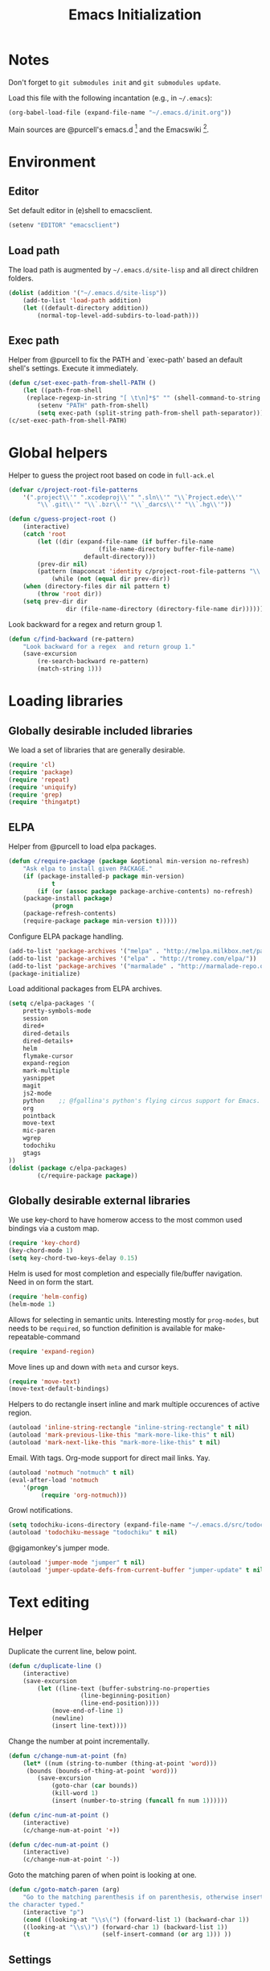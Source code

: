 #+TITLE: Emacs Initialization
#+STARTUP: hideblocks
* Notes

Don't forget to =git submodules init= and =git submodules update=.

Load this file with the following incantation (e.g., in =~/.emacs=):

#+begin_src emacs-lisp :tangle no
(org-babel-load-file (expand-file-name "~/.emacs.d/init.org"))
#+end_src

Main sources are @purcell's emacs.d [11] and the Emacswiki [12].

* Environment
** Editor

	 Set default editor in (e)shell to emacsclient.
#+begin_src emacs-lisp
(setenv "EDITOR" "emacsclient")
#+end_src

** Load path

The load path is augmented by =~/.emacs.d/site-lisp= and all direct
children folders.

#+begin_src emacs-lisp
(dolist (addition '("~/.emacs.d/site-lisp"))
	(add-to-list 'load-path addition)
	(let ((default-directory addition))
		(normal-top-level-add-subdirs-to-load-path)))
#+end_src

** Exec path
Helper from @purcell to fix the PATH and `exec-path' based an
default shell's settings. Execute it immediately.
#+begin_src emacs-lisp
(defun c/set-exec-path-from-shell-PATH ()
	(let ((path-from-shell
	 (replace-regexp-in-string "[ \t\n]*$" "" (shell-command-to-string "$SHELL --login -i -c 'echo $PATH'"))))
		(setenv "PATH" path-from-shell)
		(setq exec-path (split-string path-from-shell path-separator))))
(c/set-exec-path-from-shell-PATH)
#+end_src

* Global helpers
Helper to guess the project root based on code in =full-ack.el=

#+begin_src emacs-lisp
(defvar c/project-root-file-patterns
	'(".project\\'" ".xcodeproj\\'" ".sln\\'" "\\`Project.ede\\'"
		"\\`.git\\'" "\\`.bzr\\'" "\\`_darcs\\'" "\\`.hg\\'"))

(defun c/guess-project-root ()
	(interactive)
	(catch 'root
		(let ((dir (expand-file-name (if buffer-file-name
						 (file-name-directory buffer-file-name)
					 default-directory)))
		(prev-dir nil)
		(pattern (mapconcat 'identity c/project-root-file-patterns "\\|")))
			(while (not (equal dir prev-dir))
	(when (directory-files dir nil pattern t)
		(throw 'root dir))
	(setq prev-dir dir
				dir (file-name-directory (directory-file-name dir)))))))
#+end_src

Look backward for a regex  and return group 1.

#+begin_src emacs-lisp
(defun c/find-backward (re-pattern)
	"Look backward for a regex  and return group 1."
	(save-excursion
		(re-search-backward re-pattern)
		(match-string 1)))
#+end_src

* Loading libraries
** Globally desirable included libraries
We load a set of libraries that are generally desirable.

#+begin_src emacs-lisp
(require 'cl)
(require 'package)
(require 'repeat)
(require 'uniquify)
(require 'grep)
(require 'thingatpt)
#+end_src

** ELPA

Helper from @purcell to load elpa packages.

#+begin_src emacs-lisp
(defun c/require-package (package &optional min-version no-refresh)
	"Ask elpa to install given PACKAGE."
	(if (package-installed-p package min-version)
			t
		(if (or (assoc package package-archive-contents) no-refresh)
	(package-install package)
			(progn
	(package-refresh-contents)
	(require-package package min-version t)))))
#+end_src

Configure ELPA package handling.

#+begin_src emacs-lisp
(add-to-list 'package-archives '("melpa" . "http://melpa.milkbox.net/packages/"))
(add-to-list 'package-archives '("elpa" . "http://tromey.com/elpa/"))
(add-to-list 'package-archives '("marmalade" . "http://marmalade-repo.org/packages/"))
(package-initialize)
#+end_src

Load additional packages from ELPA archives.

#+begin_src emacs-lisp
(setq c/elpa-packages '(
	pretty-symbols-mode
	session
	dired+
	dired-details
	dired-details+
	helm
	flymake-cursor
	expand-region
	mark-multiple
	yasnippet
	magit
	js2-mode
	python    ;; @fgallina's python's flying circus support for Emacs.
	org
	pointback
	move-text
	mic-paren
	wgrep
	todochiku
	gtags
))
(dolist (package c/elpa-packages)
		(c/require-package package))
#+end_src

** Globally desirable external libraries

We use key-chord to have homerow access to the most common used
bindings via a custom map.

#+begin_src emacs-lisp
(require 'key-chord)
(key-chord-mode 1)
(setq key-chord-two-keys-delay 0.15)
#+end_src

Helm is used for most completion and especially file/buffer
navigation. Need in on form the start.

#+begin_src emacs-lisp
(require 'helm-config)
(helm-mode 1)
#+end_src

Allows for selecting in semantic units. Interesting mostly for
=prog-modes=, but needs to be =required=, so function definition is
available for make-repeatable-command

#+begin_src emacs-lisp
(require 'expand-region)
#+end_src

Move lines up and down with =meta= and cursor keys.

#+begin_src emacs-lisp
(require 'move-text)
(move-text-default-bindings)
#+end_src

Helpers to do rectangle insert inline and mark multiple occurences of
active region.

#+begin_src emacs-lisp
(autoload 'inline-string-rectangle "inline-string-rectangle" t nil)
(autoload 'mark-previous-like-this "mark-more-like-this" t nil)
(autoload 'mark-next-like-this "mark-more-like-this" t nil)
#+end_src

Email. With tags. Org-mode support for direct mail links. Yay.

#+begin_src emacs-lisp
(autoload 'notmuch "notmuch" t nil)
(eval-after-load 'notmuch
	'(progn
		 (require 'org-notmuch)))
#+end_src

Growl notifications.

#+begin_src emacs-lisp
(setq todochiku-icons-directory (expand-file-name "~/.emacs.d/src/todochiku-icons/"))
(autoload 'todochiku-message "todochiku" t nil)
#+end_src

@gigamonkey's jumper mode.

#+begin_src emacs-lisp
(autoload 'jumper-mode "jumper" t nil)
(autoload 'jumper-update-defs-from-current-buffer "jumper-update" t nil)
#+end_src

* Text editing
** Helper

Duplicate the current line, below point.

#+begin_src emacs-lisp
(defun c/duplicate-line ()
	(interactive)
	(save-excursion
		(let ((line-text (buffer-substring-no-properties
					(line-beginning-position)
					(line-end-position))))
			(move-end-of-line 1)
			(newline)
			(insert line-text))))
#+end_src

Change the number at point incrementally.

#+begin_src emacs-lisp
(defun c/change-num-at-point (fn)
	(let* ((num (string-to-number (thing-at-point 'word)))
	 (bounds (bounds-of-thing-at-point 'word)))
		(save-excursion
			(goto-char (car bounds))
			(kill-word 1)
			(insert (number-to-string (funcall fn num 1))))))

(defun c/inc-num-at-point ()
	(interactive)
	(c/change-num-at-point '+))

(defun c/dec-num-at-point ()
	(interactive)
	(c/change-num-at-point '-))
#+end_src

Goto the matching paren of when point is looking at one.

#+begin_src emacs-lisp
(defun c/goto-match-paren (arg)
	"Go to the matching parenthesis if on parenthesis, otherwise insert
the character typed."
	(interactive "p")
	(cond ((looking-at "\\s\(") (forward-list 1) (backward-char 1))
	((looking-at "\\s\)") (forward-char 1) (backward-list 1))
	(t                    (self-insert-command (or arg 1))) ))
#+end_src

** Settings

Don't use tabs by default. Override this in =.dir-locals.el=.

#+begin_src emacs-lisp
(setq-default indent-tabs-mode nil)
#+end_src

Allow repeated popping of mark.

#+begin_src emacs-lisp
(setq set-mark-command-repeat-pop t)
#+end_src

Enable electric indenting.

#+begin_src emacs-lisp
(electric-indent-mode 1)
#+end_src

Enabling electric pairing.

#+begin_src emacs-lisp
(electric-pair-mode 1)
#+end_src

Use the system's default browser.

#+begin_src emacs-lisp
(setq browse-url-browser-function 'browse-url-default-macosx-browser)
#+end_src

Global whitespace settings. Override them in =.dir-local.el= or file
variables.

#+begin_src emacs-lisp
  (setq
   whitespace-style
			  '(
				  face
				  tabs
				  spaces
				  trailing
				  lines
				  space-before-tab
				  newline
				  indentation::space
				  empty ; remove all empty lines at beginning/end of buffer
				  space-after-tab
				  space-mark
				  tab-mark
				  newline-mark
				  ))
#+end_src

Don't disable narrowing.

#+begin_src emacs-lisp
(put 'narrow-to-region 'disabled nil)
(put 'narrow-to-page 'disabled nil)
(put 'narrow-to-defun 'disabled nil)
#+end_src

Show matching parentheses.

#+begin_src emacs-lisp
(show-paren-mode 1)
(setq show-paren-style 'expression)
#+end_src

Restore the correct point in windows / buffers.

#+begin_src emacs-lisp
(global-pointback-mode 1)
#+end_src

Replace active region, rather than appending to it.

#+begin_src emacs-lisp
(delete-selection-mode 1)
#+end_src

** Yasnippet

#+begin_src  emacs-lisp
(require 'yasnippet)
(add-to-list 'yas/snippet-dirs (expand-file-name "~/.emacs.d/snippets"))
(yas/global-mode 1)
#+end_src

** isearch

Zap (active region) while searching via isearch [4].

#+begin_src  emacs-lisp
(defun zap-to-isearch (rbeg rend)
	"Kill the region between the mark and the closest portion of
the isearch match string. The behaviour is meant to be analogous
to zap-to-char; let's call it zap-to-isearch. The deleted region
does not include the isearch word. This is meant to be bound only
in isearch mode.  The point of this function is that oftentimes
you want to delete some portion of text, one end of which happens
to be an active isearch word. The observation to make is that if
you use isearch a lot to move the cursor around (as you should,
it is much more efficient than using the arrows), it happens a
lot that you could just delete the active region between the mark
and the point, not include the isearch word."
	(interactive "r")
	(when (not mark-active)
		(error "Mark is not active"))
	(let* ((isearch-bounds (list isearch-other-end (point)))
	 (ismin (apply 'min isearch-bounds))
	 (ismax (apply 'max isearch-bounds))
	 )
		(if (< (mark) ismin)
	(kill-region (mark) ismin)
			(if (> (mark) ismax)
		(kill-region ismax (mark))
	(error "Internal error in isearch kill function.")))
		(isearch-exit)
		))
#+end_src

Exit isearch, but at the other end of the match [5]. For example:

#+BEGIN_QUOTE
Lorem ipsum dolor sit amet, consectetuer adipiscing elit, sed diam
nonummy nibh euismod tincidunt ut [laoreet] dolore magna aliquam erat
volutpat.
#+END_QUOTE

Searching for =laoreet= and hitting =C-RET= will leave point at =[= while
hitting =RET= will leave point at =]=.

#+begin_src emacs-lisp
(defun isearch-exit-other-end (rbeg rend)
	"Exit isearch, but at the other end of the search string.
This is useful when followed by an immediate kill."
	(interactive "r")
	(isearch-exit)
	(goto-char isearch-other-end))
#+end_src

Yank current symbol as regex, rather than word (=C-w=) [6].

#+begin_src emacs-lisp
(defun isearch-yank-regexp (regexp)
	"Pull REGEXP into search regexp."
	(let ((isearch-regexp nil)) ;; Dynamic binding of global.
		(isearch-yank-string regexp))
	(if (not isearch-regexp)
			(isearch-toggle-regexp))
	(isearch-search-and-update))
(defun isearch-yank-symbol ()
	"Put symbol at current point into search string."
	(interactive)
	(let ((sym (find-tag-default)))
		(message "sym: %s" sym)
		(if (null sym)
	(message "No symbol at point")
			(isearch-yank-regexp
			 (concat "\\_<" (regexp-quote sym) "\\_>")))))
#+end_src
** grep

Ignore virtualenv folders (typically named =env=)

#+begin_src emacs-lisp
(add-to-list 'grep-find-ignored-directories "env")
#+end_src

Use GNU find an Mac OS (via homebrew)

#+begin_src emacs-lisp
(setq-default find-program "gfind")
(grep-apply-setting 'grep-find-command "gfind . -type f -exec grep -nH -e  {} +")
(grep-apply-setting 'grep-find-template "gfind . <X> -type f <F> -exec grep <C> -nH -e <R> {} +")
#+end_src

Wrapper to =rgrep= to set =default-directory= to the (guessed) project root.

#+begin_src emacs-lisp
(defun c/rgrep-from-project-root ()
	(interactive)
	(let ((default-directory (c/guess-project-root)))
		(call-interactively 'rgrep)))
#+end_src

Appearance of the results buffer.

#+begin_src emacs-lisp
(setq
 grep-highlight-matches t
 grep-scroll-output t
)
#+end_src

** ispell

Use aspell on Mac OS.

#+begin_src emacs-lisp
(when (executable-find "aspell")
	(setq ispell-program-name "aspell"
	ispell-extra-args '("--sug-mode=ultra")))
#+end_src

** ediff

 Split the diff windows horizontally, rather than vertically.

#+begin_src emacs-lisp
(setq ediff-split-window-function 'split-window-horizontally)
#+end_src

Don't use multiple frames. One is confusing enough.

#+begin_src emacs-lisp
(setq ediff-window-setup-function 'ediff-setup-windows-plain)
#+end_src

* Programming

Show trailing whitespace when editing source code.

#+begin_src emacs-lisp
(add-hook 'prog-mode-hook (lambda () (setq show-trailing-whitespace t)))
#+end_src

** Compiling

Settings for compilation mode.

#+begin_src emacs-lisp
(setq
 compilation-scroll-output t
 compilation-message-face nil  ;; don't underline
)
#+end_src

** Flymake
#+begin_src emacs-lisp
	(eval-after-load 'flymake
		'(progn
			 (require 'flymake-cursor)
			 ;; don't want this on Mac OS X -- http://koansys.com/tech/emacs-hangs-on-flymake-under-os-x
			 (setq flymake-gui-warnings-enabled nil)
			 (setq flymake-start-syntax-check-on-newline t)
			 (setq flymake-compilation-prevents-syntax-check nil)
			 (setq flymake-run-in-place nil)  ;; I want my copies in the system temp dir.
	))
#+end_src
** Javascript

Use =js2-mode= for editing Javascript.

#+begin_src emacs-lisp
(autoload 'js2-mode "js2-mode" t nil)
(add-to-list 'auto-mode-alist '("\\.js$" . js2-mode))
#+end_src

Buffer-specific configuration.

#+begin_src emacs-lisp
  (defun c/js2-mode-initialization ()
    (subword-mode 1)
    (add-hook 'before-save-hook 'whitespace-cleanup nil 'local)
    (setq js2-use-font-lock-faces t)
    (setq js2-mode-must-byte-compile nil)
    (setq js2-basic-offset 2)
    (setq js2-indent-on-enter-key t)
    (setq js2-auto-indent-p t)
    (setq js2-enter-indents-newline t)
    (setq js2-bounce-indent-p nil)
    (setq js2-auto-insert-catch-block t)
    (setq js2-cleanup-whitespace t)
    (setq js2-global-externs '(Ext console))
    (setq js2-highlight-level 3)
    (setq js2-mirror-mode t) ; conflicts with autopair
    (setq js2-mode-escape-quotes t) ; t disables
    (setq js2-mode-squeeze-spaces t)
    (setq js2-pretty-multiline-decl-indentation-p t)
    (setq js2-consistent-level-indent-inner-bracket-p t)
    (jumper-mode 1)
    (add-hook 'before-save-hook 'jumper-update-defs-from-current-buffer nil 'local)
    (setq
     tab-width 2
     js2-basic-offset 2
     indent-tabs-mode t
     whitespace-style '(face tabs spaces trailing lines space-before-tab::tab newline indentation::tab empty space-after-tab::tab space-mark tab-mark newline-mark)
     ))

  (eval-after-load 'js2-mode
    '(progn
       (add-hook 'js2-mode-hook 'c/js2-mode-initialization)))
#+end_src

** Lisp

Configuration per-buffer.

#+begin_src emacs-lisp
(defun c/emacs-lisp-mode-initialization ()
	(pretty-symbols-mode 1)
	(add-hook 'before-save-hook 'whitespace-cleanup nil 'local))
(add-hook 'emacs-lisp-mode-hook 'c/emacs-lisp-mode-initialization)
#+end_src

** Python

Basic system-wide configuration for @fgallina's flying circus. Taken
right from the libraries documentation header.

#+begin_src emacs-lisp
(eval-after-load "python"
	'(progn
		 (setq python-shell-interpreter "ipython"
		 python-shell-interpreter-args ""
		 python-shell-prompt-regexp "In \\[[0-9]+\\]: "
		 python-shell-prompt-output-regexp "Out\\[[0-9]+\\]: "
		 python-shell-completion-setup-code
		 "from IPython.core.completerlib import module_completion"
		 python-shell-completion-module-string-code
		 "';'.join(module_completion('''%s'''))\n"
		 python-shell-completion-string-code
		 "';'.join(get_ipython().Completer.all_completions('''%s'''))\n")
	))
#+end_src

Special configuration for flymake

#+begin_src emacs-lisp
	(defun c/flymake-python-init ()
		(let* ((temp-file (flymake-init-create-temp-buffer-copy
					 'flymake-create-temp-intemp))
		 (local-file (file-relative-name
			temp-file
			(file-name-directory buffer-file-name))))
			(list "pycheckers"  (list local-file))))
	(eval-after-load 'flymake
		'(progn
			 (add-to-list 'flymake-allowed-file-name-masks
			(list "\\.py\\'" 'c/flymake-python-init))))
#+end_src

Configuration per-buffer.

#+begin_src emacs-lisp
  (defun c/python-mode-initialization ()
    (subword-mode 1)
    (jumper-mode 1)
    (pretty-symbols-mode 1)
    (when buffer-file-name (flymake-mode 1))
    (add-hook 'before-save-hook 'whitespace-cleanup nil 'local)
    (add-hook 'before-save-hook 'jumper-update-defs-from-current-buffer nil 'local)
    )
  (add-hook 'python-mode-hook 'c/python-mode-initialization)
#+end_src

*** Helper

Run an individual test, by passing a restrictive predicate to
nosetest. Searches from =point= backward to find test method and
surrounding class name.

#+begin_src emacs-lisp
	(defun c/run-python-test ()
	 (interactive)
	 (let* ((file-name buffer-file-name)
		(project-root (c/guess-project-root))
		(class-name (c/find-backward "class \\(.+\\)("))
		(fun-name (c/find-backward "def \\(test.+\\)("))
		(cmd (format
		"cd %s && TESTSEL=%s:%s.%s make tests"
		project-root
		file-name
		class-name
		fun-name)))
		 (let ((compilation-buffer-name-function (lambda (x) "*tests*")))
			(compile cmd t))))
#+end_src

** SQL

Send the terminator automatically

#+begin_src emacs-lisp
(eval-after-load 'sql
	'(setq sql-send-terminator t))
#+end_src

* Key Bindings
** Helpers
Helper [3] to make any command repeatable analogously to =C-x e e e=
#+begin_src emacs-lisp
(defun make-repeatable-command (cmd)
	"Returns a new command that is a repeatable version of CMD.
The new command is named CMD-repeat.  CMD should be a quoted
command.

This allows you to bind the command to a compound keystroke and
repeat it with just the final key.  For example:

	(global-set-key (kbd \"C-c a\") (make-repeatable-command 'foo))

will create a new command called foo-repeat.  Typing C-c a will
just invoke foo.  Typing C-c a a a will invoke foo three times,
and so on."
	(fset (intern (concat (symbol-name cmd) "-repeat"))
	`(lambda ,(help-function-arglist cmd) ;; arg list
		 ,(format "A repeatable version of `%s'." (symbol-name cmd)) ;; doc string
		 ,(interactive-form cmd) ;; interactive form
		 ;; see also repeat-message-function
		 (setq last-repeatable-command ',cmd)
		 (repeat nil)))
	(intern (concat (symbol-name cmd) "-repeat")))
#+end_src
** Custom prefix map

	 Define custom map that can be used to accumulate any number of
	 custom bindings. Should be easy to access, therefore we use uh
	 (both on home row on Dvorak layout)
#+begin_src emacs-lisp
	(defvar c/map (make-keymap)
		"Keymap for custom local bindings and functions")
	(key-chord-define-global ",." 'c/map-prefix)
	(fset 'c/map-prefix c/map)
#+end_src

*** Various tools
#+begin_src emacs-lisp
(define-key c/map "g" 'c/rgrep-from-project-root)
(define-key c/map "n" 'notmuch)
(define-key c/map "ss" 'eshell)
(define-key c/map "sn" 'c/eshell-with-prefix)
(define-key c/map "U" 'browse-url-default-macosx-browser)
#+end_src
*** Enable / disable modes
#+begin_src emacs-lisp
(define-key c/map "mr" 'auto-revert-mode)
(define-key c/map "mw" 'whitespace-mode)
#+end_src

** Dvorak
Swap =C-t= and =C-x=, so it's easier to type on Dvorak layout
#+begin_src emacs-lisp
(keyboard-translate ?\C-t ?\C-x)
(keyboard-translate ?\C-x ?\C-t)
#+end_src
** C-x Map
#+begin_src emacs-lisp
(define-key ctl-x-map "^" (make-repeatable-command 'enlarge-window))
(define-key ctl-x-map "}" (make-repeatable-command 'enlarge-window-horizontally))
(define-key ctl-x-map "{" (make-repeatable-command 'shrink-window-horizontally))
(define-key ctl-x-map "o" (make-repeatable-command 'other-window))
#+end_src
** Mac OS
#+begin_src emacs-lisp
(setq mac-command-modifier 'super)
(setq mac-option-modifier 'meta)
(setq default-input-method "MacOSX")
(global-set-key (kbd "S-`") 'ns-next-frame)
(global-set-key (kbd "S-h") 'ns-do-hide-others)
;(setq mouse-wheel-scroll-amount '(0.0001))
#+end_src
** Dired

Use Mac OS' open to view files outside of Emacs.

#+begin_src emacs-lisp
(define-key dired-mode-map "o" 'c/dired-open-mac)
#+end_src

** Magit

#+begin_src emacs-lisp
(eval-after-load 'magit
	'(define-key magit-status-mode-map (kbd "C-!") 'c/magit-full-push))
#+end_src

** Email
#+begin_src emacs-lisp
	(eval-after-load 'message
	'(define-key message-mode-map (kbd "C-c C-b") 'c/goto-message-body))
	(eval-after-load 'notmuch
	'(progn
	(define-key notmuch-search-mode-map (kbd "Q") 'c/notmuch-archive-all-and-quit)
	(define-key notmuch-search-mode-map (kbd "a") 'c/notmuch-archive)
	(define-key notmuch-search-mode-map (kbd "g") 'notmuch-search-refresh-view)
	(define-key notmuch-hello-mode-map "g" 'notmuch-hello-update)))
#+end_src
** Helm
Add help specific bindings, the =a= is a residue from helm's previous
name "anything".
#+begin_src emacs-lisp
(define-key c/map "aa"		'c/helm-jump)
(define-key c/map "ab"		'helm-browse-code)
(define-key c/map "ac"		'c/helm-contact)
(define-key c/map "ad"		'helm-c-apropos)
(define-key c/map "af"		'helm-find-files)
(define-key c/map "ag"		'c/helm-do-rgrep)
(define-key c/map "al"		'helm-locate)
(define-key c/map "ar"		'helm-regexp)
(define-key c/map "au"		'helm-ucs)
(define-key c/map "ay"		'helm-show-kill-ring)
(define-key c/map "ax"		'helm-M-x)
#+end_src
** Evaluation
#+begin_src emacs-lisp
(define-key c/map "xx"		'execute-extended-command)
(define-key c/map "xb"		'eval-buffer)
(define-key c/map "xe"		'eval-last-sexp)
(define-key c/map "xr"		'eval-region)
#+end_src
** Input method

Fast switch to German postfix input method.

#+begin_src emacs-lisp
(defun c/set-german-postfix-input-method () (interactive) (set-input-method 'german-postfix))
(define-key c/map "id" 'c/set-german-postfix-input-method)
#+end_src

** Info
#+begin_src emacs-lisp
(global-set-key (kbd "C-h t") 'describe-face)
#+end_src
** Buffers
#+begin_src emacs-lisp
(define-key c/map "br" 'rename-buffer)
(define-key c/map "bR" 'revert-buffer)
#+end_src
** Motion
Source [13]

#+begin_src emacs-lisp
(defvar c/scroll-half-window-was-up nil "Was the last half-scrolling going up?")
(defun c/scroll-half-window ()
		"By default, attention go forward by half a window as follows:
		If point is in upper half of window, then point jumps to lower half.
		(current line will change)
		If point is in lower half, the scroll up to make point in upper half.
		(current line will not change)

		But if the last command is a member of `up-command-list', then reverse.

		Consecutive invocation maintains in the same travel direction.
		Works especially well with modes that highlight the current line.

		The actual destinations of the point are controlled by `upper-precent' and
		`lower-percent'."
		(interactive)
		(let* ( ;;manually set these personal preferences
		 (upper-percent 0.15)
		 (lower-percent 0.85)
		 (up-command-list '(previous-line
						scroll-down
						pager-page-up))
		 ;; number of lines shown in selected window, one less due to mode line
		 (winlines (1- (window-height (selected-window))))
		 ;; number of lines above and below point
		 (above (+ (count-lines (window-start) (point))
				 -1 (if (= (current-column) 0) 1 0)))
		 (below (- winlines above 1)))
			;; compute if we should go up or not
			(let ((should-up (or (and c/scroll-half-window-was-up
				(eq last-command 'c/scroll-half-window))
				 (memq last-command up-command-list))))
	;; dispatch depending on whether point is in upper half or lower half
	(if (< above below)
		(apply (if should-up 'scroll-down 'forward-line) ;upper
		 (list (- (floor (* winlines lower-percent)) above)))
		(apply (if should-up 'forward-line 'scroll-down) ;lower
		 (list (- (floor (* winlines upper-percent)) above))))
	;; done, remember last direction before exit
	(setq c/scroll-half-window-was-up should-up))))
#+end_src

Bind the scrolling for easy access

#+begin_src emacs-lisp
(global-set-key (kbd "s-SPC") (make-repeatable-command 'c/scroll-half-window))
#+end_src

Fast jumping to matching paren.

#+begin_src emacs-lisp
(define-key c/map "%" (make-repeatable-command 'c/goto-match-paren))
#+end_src

No =Meta= for jumping to the beginning/end of the buffer.

#+begin_src emacs-lisp
(define-key c/map "<" 'beginning-of-buffer)
(define-key c/map ">" 'end-of-buffer)
#+end_src

isearch-specific bindings to use symbol at point and exit search on
the "other end" of the match.

#+begin_src emacs-lisp
(define-key isearch-mode-map (kbd "M-w") 'isearch-yank-symbol)
(define-key isearch-mode-map [(control return)] 'isearch-exit-other-end)
#+end_src

** Source code editing
#+begin_src emacs-lisp
(define-key c/map "caa"		'align)
(define-key c/map "car"		'align-regexp)
(define-key c/map "cr"		'recompile)
(define-key c/map "cc"		'compile)
(global-set-key (kbd "C-<") 'mark-previous-like-this)
(global-set-key (kbd "C->") 'mark-next-like-this)
(global-set-key (kbd "C-c w") (make-repeatable-command 'er/expand-region))
#+end_src
** General text editing
#+begin_src emacs-lisp
(define-key c/map "+" (make-repeatable-command 'c/inc-num-at-point))
(define-key c/map "-" (make-repeatable-command 'c/dec-num-at-point))
(define-key c/map "ld" (make-repeatable-command 'c/duplicate-line))
(define-key c/map "ll" 'goto-line)
(define-key c/map "q" 'query-replace)
(define-key c/map "Q" 'query-replace-regexp)
(define-key c/map "^" (make-repeatable-command 'join-line))
(global-set-key (kbd "C-x r t") 'inline-string-rectangle)
(global-set-key (kbd "M-y") 'helm-show-kill-ring)
(define-key isearch-mode-map (kbd "C-o") 'isearch-occur)
(define-key isearch-mode-map (kbd "M-z") 'zap-to-isearch)
#+end_src
** Org mode
#+begin_src emacs-lisp
	(define-key c/map "of" 'org-footnote-action)
	(define-key global-map (kbd "C-c l") 'org-store-link)
	(define-key global-map (kbd "C-c a") 'org-agenda)
	(define-key global-map (kbd "C-c c") 'org-capture)
	(eval-after-load 'org-agenda
		'(define-key org-agenda-mode-map (kbd "C-c t") 'org-agenda-todo))
	(eval-after-load 'org
		'(define-key org-mode-map (kbd "C-c t") 'org-todo))
#+end_src
** Version control
#+begin_src emacs-lisp
(define-key c/map "v="		'vc-diff)
(define-key c/map "vd"		'vc-dir)
(define-key c/map "vD"		'vc-delete-file)
(define-key c/map "vF"		'vc-pull)
(define-key c/map "vg"		'vc-annotate)
(define-key c/map "vl"		'vc-print-log)
(define-key c/map "vu"		'vc-revert)
(define-key c/map "vv"		'vc-next-action)
(define-key c/map "vm"		'magit-status)
#+end_src
** Programming modes
*** JS2 mode

#+begin_src emacs-lisp
(eval-after-load 'js2-mode
	'(progn
		 (define-key js2-mode-map (kbd "C-c !") (make-repeatable-command 'js2-next-error))
		 ))
#+end_src

*** Python mode

#+begin_src emacs-lisp
	(eval-after-load 'python
		'(progn
			 (define-key python-mode-map (kbd "C-c t") 'c/run-python-test)
			 (define-key python-mode-map (kbd "C-c b") 'python-insert-breakpoint)
			 (define-key python-mode-map (kbd "RET") 'newline-and-indent)
			 (eval-after-load 'flymake
	 '(progn
			(define-key python-mode-map (kbd "C-c !") (make-repeatable-command 'flymake-goto-next-error))))
			 ))
#+end_src

* Appearance
** General GUI Settings
Less noisy Emacs startup and less noise on screen per default.
 #+begin_src emacs-lisp
(setq
 blink-cursor-delay 0
 blink-cursor-interval 0.5
	use-file-dialog nil
	use-dialog-box nil
	inhibit-startup-screen t
	inhibit-startup-echo-area-message t
	truncate-lines t
	truncate-partial-width-windows nil
	visible-bell nil
	transient-mark-mode t   ;; highlight the active region when mark is active
	show-trailing-whitespace nil ;; don't show trailing whitespace globally
	blink-matching-paren t
	;;line-spacing 0.2
	;;column-number-mode t
	;;size-indication-mode t
	;;mouse-yank-at-point t
)
(tool-bar-mode -1)
(set-scroll-bar-mode nil)
(setq default-frame-alist '((left-fringe . 0) (right-fringe . 0)))
 #+end_src

Highlight URLs and email addresses.

#+begin_src emacs-lisp
;;(setq goto-address-mail-face 'link)
(add-hook 'find-file-hooks 'goto-address-prog-mode)
#+end_src

y and n  are sufficient.

#+begin_src emacs-lisp
(defalias 'yes-or-no-p 'y-or-n-p)
#+end_src

** Fonts

Set default fonts across frames to Calibri.

#+begin_src emacs-lisp
(setq c/variable-width-font-family "Calibri")
(setq c/variable-width-font-height 180)
(setq c/mono-space-font-family "Consolas")
(setq c/mono-space-font-height 170)
(set-face-attribute 'default nil
	:family c/variable-width-font-family :height c/variable-width-font-height :weight 'normal)
#+end_src

Define some helpers to switch between variable-width and mono-spaced
fonts per buffer.

#+begin_src emacs-lisp
(defun c/set-variable-width-font ()
	(interactive)
	(variable-pitch-mode t)
	(set-face-attribute 'variable-pitch nil
					:family c/variable-width-font-family :height c/variable-width-font-height :weight 'normal))

(defun c/set-mono-space-font ()
	(interactive)
	(variable-pitch-mode t)
	(set-face-attribute 'variable-pitch nil
					:family c/mono-space-font-family :height c/mono-space-font-height :weight 'normal))
#+end_src

Use monospace for some modes.

#+begin_src emacs-lisp
(add-hook 'calendar-mode-hook 'c/set-mono-space-font)
(add-hook 'notmuch-hello-mode-hook 'c/set-mono-space-font)
(add-hook 'notmuch-search-hook 'c/set-mono-space-font)
(add-hook 'term-mode-hook 'c/set-mono-space-font)
#+end_src

** Theme

Load the solarized theme implementation by @purcell.
#+begin_src emacs-lisp
(require 'color-theme-sanityinc-solarized)
#+end_src

** Mode-line
Less noise in the mode-line. Based on several sources [2]
#+begin_src emacs-lisp
	(defun c/mode-line-js2-errors ()
	(interactive)
		(when (string= "JavaScript-IDE" mode-name)
			(let* (
				 (errs (copy-sequence (js2-ast-root-errors js2-mode-ast)))
				 (warns (copy-sequence (js2-ast-root-warnings js2-mode-ast)))
				 (errs-length (safe-length errs))
				 (warns-length (safe-length warns)))
		(when (or (< 0 errs-length) (< 0 warns-length))
			(concat
			 " τ:"
			 (propertize (number-to-string errs-length) 'face 'flymake-errline)
			 ","
			 (propertize (number-to-string warns-length) 'face 'flymake-warnline))))))
	(defun c/mode-line-flymake ()
		(when (and
			 (boundp 'flymake-mode-line-e-w)
			 flymake-mode-line-e-w
			 (not (string= "" flymake-mode-line-e-w))
			 (not (string= "0/0" flymake-mode-line-e-w)))
			(progn
		(string-match "\\([0-9]+\\)/\\([0-9]+\\)" flymake-mode-line-e-w)
		(let ((error-str (match-string 1 flymake-mode-line-e-w))
		(warn-str (match-string 2 flymake-mode-line-e-w)))
			(concat " τ:" (propertize error-str 'face 'flymake-errline) "," (propertize warn-str 'face 'flymake-warnline))))))
	(defun c/mode-line-compilation ()
		(cond
		 ((string= ":exit [2]" mode-line-process) (propertize " x" 'face 'error))
		 ((string= ":exit [0]" mode-line-process) " ✓")
		 (t mode-line-process)))
	(setq-default
	 mode-line-format
	 (list
		" "
		mode-line-mule-info ;; Info about the active input method and coding-system
		mode-line-remote ;; Small indicator for tramp'ed files
		'(:eval (propertize "%b" 'face 'mode-line-buffer-id)) ;; buffer name
		'(:eval (when buffer-read-only (propertize "%" 'face 'mode-line)))
		'(:eval (when (buffer-modified-p) (propertize "*" 'face 'mode-line-highlight)))
		(propertize " %l:%c %p/%I " 'face 'mode-line) ;; line
	;  mode-name
		(list
		 (propertize "%[" 'help-echo "Recursive edit, type C-M-c to get out")
		 `(:propertize ("" mode-name)
			 mouse-face mode-line-highlight
			 local-map ,mode-line-major-mode-keymap)
		 (propertize "%n" 'help-echo "mouse-2: Remove narrowing from the current buffer"
		 'mouse-face 'mode-line-highlight
		 'local-map (make-mode-line-mouse-map
					 'mouse-2 #'mode-line-widen))
		 (propertize "%]" 'help-echo "Recursive edit, type C-M-c to get out")
		 )
		'(:eval (c/mode-line-compilation))
		'(vc-mode vc-mode)
		'(:eval (c/mode-line-flymake))
		'(:eval (c/mode-line-js2-errors))
		""
		mode-line-client
		)
	 )
#+end_src
** Buffer
#+begin_src emacs-lisp
(setq uniquify-buffer-name-style 'post-forward-angle-brackets)
(setq uniquify-after-kill-buffer-p t)
(setq uniquify-ignore-buffers-re "^\\*")
#+end_src
* Buffers and sessions
** Settings
Don't remember temporary and tramp'ed files.

#+begin_src emacs-lisp
(setq
 recentf-max-saved-items 300
 recentf-exclude '("/tmp/" "/ssh:" "/sudo:")
)
#+end_src

Don't ask when reverting buffer to buffer-file's contents.

#+begin_src emacs-lisp
(setq revert-without-query '(".*"))
#+end_src

Enable recursive mini-buffers

#+begin_src emacs-lisp
(setq enable-recursive-minibuffers t)
#+end_src

** Automatic saving and backing up
*** File-visiting buffers
 Turn on automatic saving.

#+begin_src emacs-lisp
(setq auto-save-default t)
#+end_src

 Save everything in a single folder below =~/.emacs.d=.
 Create the folder on the fly, if necessary.

#+begin_src emacs-lisp
(defvar c/saved-directory (expand-file-name "~/.emacs.d/saved/"))
(make-directory c/saved-directory t)
#+end_src

Place autosaves and backups to in a single directory.

#+begin_src emacs-lisp
	(setq backup-directory-alist
	`((".*" . ,c/saved-directory)))
	(setq auto-save-file-name-transforms
	`((".*" ,c/saved-directory t)))
#+end_src

Do not delete old versions silently.

#+begin_src emacs-lisp
(setq delete-old-versions nil)
#+end_src

Don't make backup files when renaming files.

#+begin_src emacs-lisp
(setq make-backup-files nil)
#+end_src

*** scratch buffer

Based on blog post at [10].

Where to store the files for persistence across sessions.

#+begin_src emacs-lisp
(defvar c/persistent-scratch-filename
	(expand-file-name (concat c/saved-directory "emacs-persistent-scratch"))
	"Location of *scratch* file contents for persistent-scratch.")
(defvar c/persistent-scratch-backup-directory
	(expand-file-name (concat c/saved-directory "emacs-persistent-scratch-backups/"))
	"Location of backups of the *scratch* buffer contents for
		persistent-scratch.")
(make-directory c/persistent-scratch-backup-directory t)
#+end_src

Helper to create a file name to store the scratch buffer.

#+begin_src emacs-lisp
(defun c/make-persistent-scratch-backup-name ()
	"Create a filename to backup the current scratch file by
	concatenating C/PERSISTENT-SCRATCH-BACKUP-DIRECTORY with the
	current date and time."
	(concat
	 c/persistent-scratch-backup-directory
	 (replace-regexp-in-string
		(regexp-quote " ") "-" (format-time-string "%d%m%y_%H%M%S"))))
#+end_src

Helper to save the contents of the scratch buffer to a file.

#+begin_src emacs-lisp
(defun c/save-persistent-scratch ()
	"Write the contents of *scratch* to the file name
	C/PERSISTENT-SCRATCH-FILENAME, making a backup copy in
	C/PERSISTENT-SCRATCH-BACKUP-DIRECTORY."
	(with-current-buffer (get-buffer "*scratch*")
		(if (file-exists-p c/persistent-scratch-filename)
	(copy-file c/persistent-scratch-filename
			 (c/make-persistent-scratch-backup-name)))
		(write-region (point-min) (point-max)
			c/persistent-scratch-filename)))

#+end_src

Helper to load the last saved contents of the scratch buffer on startup.

#+begin_src emacs-lisp
(defun c/load-persistent-scratch ()
	"Load the contents of C/PERSISTENT-SCRATCH-FILENAME into the
	scratch buffer, clearing its contents first."
	(if (file-exists-p c/persistent-scratch-filename)
			(with-current-buffer (get-buffer "*scratch*")
	(delete-region (point-min) (point-max))
	(insert-file-contents c/persistent-scratch-filename))))
#+end_src

Hook everything in: Load on startup and save on kill-emacs

#+begin_src emacs-lisp
(c/load-persistent-scratch)
(push #'c/save-persistent-scratch kill-emacs-hook)
#+end_src

* Helm
** Configuration

Don't fill in single matches when selecting files.

#+begin_src emacs-lisp
(setq helm-ff-auto-update-initial-value nil)
#+end_src

Show the full path to files.

#+begin_src emacs-lisp
(setq helm-ff-transformer-show-only-basename nil)
#+end_src

** Sources

Source that searches for files  in current project [8].

#+begin_src emacs-lisp
(defvar c/helm-c-source-project-file-search
	`((name . "Project File Search")
		(init . (lambda ()
				(setq
				 helm-default-directory default-directory
				 project-root-folder (c/guess-project-root))))
		(candidates . (lambda ()
				(start-process-shell-command "file-search-process" nil
						 "gfind" (format "%s -iname '*%s*' -print" project-root-folder helm-pattern))))
		(keymap . ,helm-generic-files-map)
		(mode-line . helm-generic-file-mode-line-string)
		(match helm-c-match-on-basename)
		(type . file)
		(requires-pattern . 4))
	"Source for searching files in current project recursively.")
#+end_src

** Accessors to sources

Collection of sources that we want fast access to.

#+begin_src emacs-lisp
(defun c/helm-jump ()
	(interactive)
	(helm-other-buffer
	 '(
		 helm-c-source-buffers-list
		 helm-c-source-ctags
		 helm-c-source-recentf
		 c/helm-c-source-project-file-search
		 helm-c-source-buffer-not-found
		 )
	 "*c/helm-jump*"))
#+end_src

Wrapper to =helm-do-grep= that sends the prefix argument so we search
for files recursively by default.

#+begin_src emacs-lisp
(defun c/helm-do-rgrep ()
	(interactive)
	(let ((current-prefix-arg '(4)))
		(call-interactively 'helm-do-grep)))
#+end_src

* Eshell

Lots of information at [9].

#+begin_src emacs-lisp
(setq eshell-directory-name "~/.emacs.d/.eshell/")
#+end_src

Helper that is used for key-bindings to call eshell with a prefix to
create a new one.

#+begin_src emacs-lisp
(defun c/eshell-with-prefix ()
	(interactive)
	(setq current-prefix-arg '(4))
	(call-interactively 'eshell))
#+end_src

** Prompt
*** Helpers

Custom prompt function.

#+begin_src emacs-lisp
(defun c/eshell-prompt-function ()
	(concat (c/eshell-git-info) (c/eshell-replace-prompt-prefixes) "/ "))
(setq eshell-prompt-function #'c/eshell-prompt-function)
#+end_src

Tell eshell what the prompt looks like after we change it.

#+begin_src emacs-lisp
(setq eshell-prompt-regexp "^[^\n]*/ ")
#+end_src

Returns the current eshell/pwd with common prefixes (TRAMP, home
directory) replaced.

#+begin_src emacs-lisp
(defun c/eshell-replace-prompt-prefixes ()
	(let ((absolute-path (eshell/pwd)))
		(cond ((string-match (getenv "HOME") absolute-path)
		 (replace-match "~" nil nil absolute-path))
		((string-match "/ssh:\\(.+\\):" absolute-path)
		 (replace-match (concat "@" (match-string 1 absolute-path) " ")  nil nil absolute-path))
		(t
		 absolute-path))))
#+end_src

Returns the current branch name with a leading space, when in a
git-versioned directory.

#+begin_src emacs-lisp
(eval-after-load 'eshell
	'(progn (require 'vc-git)))
(defun c/eshell-git-info ()
	"Returns the current branch name with a leading space, when in a
git-versioned directory."
	(let* ((branch (vc-git-working-revision (eshell/pwd))))
		(if (not (string-equal "" branch)) (concat branch " ") "")))
#+end_src

* Version Control

Use solarized colors for annote-goodness.

#+begin_src emacs-lisp
(setq vc-annotate-background "#fcf4dc")
(setq vc-annotate-very-old-color "#042028")
(setq vc-annotate-color-map
			'((20 . "#a57705")
	(40 . "#bd3612")
	(50 . "#c60007")
	(60 . "#c61b6e")
	(80 . "#5859b7")
	(100 ."#2075c7")
	(120 ."#259185")
	(140 ."#728a05")))
#+end_src

Ignore tramp'ed files for speeeeed [1]

#+begin_src emacs-lisp
(setq vc-ignore-dir-regexp
			(format "\\(%s\\)\\|\\(%s\\)"
				vc-ignore-dir-regexp
				tramp-file-name-regexp
				))
#+end_src

** Magit

#+begin_src emacs-lisp
(autoload 'git-blame-mode "git-blame" "Minor mode for incremental blame for Git." t)
(autoload 'magit-status "magit")
(autoload 'rebase-mode "rebase-mode")
(add-to-list 'auto-mode-alist '("git-rebase-todo" . rebase-mode))
(defun c/magit-log-edit-initialization () (auto-fill-mode 1))
(add-hook 'magit-log-edit-mode-hook 'c/magit-log-edit-initialization)
#+end_src

* TRAMP

I usually stay in Emacs to edit remote files, therefore it is unlikely
that remote files change without TRAMP noticing. Let's speed this
up :)

#+begin_src emacs-lisp
(setq remote-file-name-inhibit-cache nil)
#+end_src

Save temporaries in =~/.emacs.d=, which is easily accessed and backed-up.

#+begin_src emacs-lisp
(setq tramp-auto-save-directory "~/.emacs.d/saved/")
#+end_src

* Dired
** Helper

Open a file with Mac OS  open from dired. [7]

#+begin_src emacs-lisp
(defun c/dired-open-mac ()
	(interactive)
	(let ((file-name (dired-get-file-for-visit)))
		(if (file-exists-p file-name)
	(call-process "/usr/bin/open" nil 0 nil file-name))))
#+end_src

** Configuration

Allow recursive operations, ask once for top-level directory.

#+begin_src emacs-lisp
(setq dired-recursive-deletes 'top)
#+end_src

Load extensions to dired from dired+.

#+begin_src emacs-lisp
	(eval-after-load 'dired
		'(progn
			 (require 'dired+)
			 (require 'dired-details)
			 (require 'dired-details+)
			 (setq dired-details-hidden-string "")))
#+end_src

* Org

Loads of  configuration settings that need to be split up.

#+begin_src emacs-lisp
	(setq
	 c/org-directory "~/Dropbox/org"
	 org-directory c/org-directory
	 c/work-org-directory "~/Dropbox/work"
	 c/org-task-file (concat c/org-directory "/Tasks.org")
	 c/work-org-task-file (concat c/work-org-directory "/work.org")
	 c/work-org-agenda-files `(,c/work-org-directory)
	 org-log-done t
	 org-completion-use-ido t
	 org-edit-timestamp-down-means-later t
	 org-agenda-start-on-weekday nil
	 org-agenda-ndays 14
	 org-agenda-include-diary t
	 org-agenda-window-setup 'current-window
	 org-agenda-files `(,org-directory)
	 org-fast-tag-selection-single-key 'expert
	 org-tags-column 80
	 org-default-notes-file (concat org-directory "/Notes.org")
	 org-footnote-auto-label (quote plain)
	 org-hide-emphasis-markers t
	 org-hide-leading-stars t
	 org-refile-targets '((org-agenda-files :maxlevel . 5))
	 org-src-fontify-natively t
	 org-agenda-remove-tags t
	 calendar-week-start-day 1
	 org-refile-use-outline-path 'file
	 org-refile-targets  '((nil :maxlevel . 5) (org-agenda-files :maxlevel . 5))
	 org-outline-path-complete-in-steps nil
	 org-todo-keywords '(
					 (sequence "TODO(t)" "STARTED(s)" "|" "DONE(d!/!)")
					 (sequence "WAITING(w@/!)" "SOMEDAY(S)" "PROJECT(P@)" "|" "CANCELLED(c@/!)"))
	 org-clock-persistence-insinuate t
	 org-clock-persist t
	 org-clock-in-resume t
	 org-clock-in-switch-to-state "STARTED"
	 org-clock-into-drawer t
	 org-clock-out-remove-zero-time-clocks t
	 org-modules '(org-habit org-notmuch org-checklist org-eshell org-crypt org-info org-irc org-contacts)
	 org-habit-preceding-days 14
	 org-habit-show-habits-only-for-today t
	 org-habit-completed-glyph ?.
	 org-habit-today-glyph ?o
	 org-special-ctrl-k t
	 org-special-ctrl-a t
	 org-irc-link-to-logs t
	)
	(add-hook 'org-mode-hook 'turn-on-auto-fill)
#+end_src

Load and configure org-contacts.

#+begin_src emacs-lisp
(setq org-contacts-files (list (format "%s/contacts.org" org-directory)))

(eval-after-load 'message
	'(progn
		 (require 'org-contacts)))
#+end_src

Make org-mode and yasnippet cooperate. more.

#+begin_src emacs-lisp
	(defun yas/org-very-safe-expand ()
		(let ((yas/fallback-behavior 'return-nil)) (yas/expand)))

	(add-hook 'org-mode-hook
		 (lambda ()
			 (make-variable-buffer-local 'yas/trigger-key)
			 (setq yas/trigger-key [tab])
			 (add-to-list 'org-tab-first-hook 'yas/org-very-safe-expand)
			 (define-key yas/keymap [tab] 'yas/next-field)))
#+end_src

Cleanup whitespace in org-mode buffers.

#+begin_src emacs-lisp
(defun c/org-mode-per-buffer-customization ()
		(add-hook 'before-save-hook 'whitespace-cleanup nil 'local))

(add-hook 'org-mode-hook 'c/org-mode-per-buffer-customization)
#+end_src

Define additional capture templates.

#+begin_src emacs-lisp
(setq org-capture-templates
			`(("t" "Task"
	 entry (file+headline ,c/org-task-file "Tasks")
	 "* TODO %?\n  SCHEDULED: %(org-insert-time-stamp (org-read-date nil t \"\"))\n\n  %a\n  %i\n")
	("w" "Work task"
	 entry (file+headline ,c/work-org-task-file "Tasks")
	 "* TODO %?\n  SCHEDULED: %(org-insert-time-stamp (org-read-date nil t \"\"))\n\n  %a\n  %i\n")
	("c" "Contacts" entry (file "~/Org/contacts.org")
	 "* %(org-contacts-template-name)
			:PROPERTIES:
			:EMAIL: %(org-contacts-template-email)
			:END:")))
#+end_src

Define additional commands for agenda views.

#+begin_src emacs-lisp
;; agenda
(setq org-agenda-custom-commands
			`(("d" . "Completed / archived items")
	("dt" "[t]oday"
	 tags "ARCHIVE_TIME>=\"<today>\""
	 ((org-agenda-archives-mode t)))
	("dy" "[y]esterday"
	 tags "ARCHIVE_TIME>=\"<-1d>\"&ARCHIVE_TIME<\"<today>\""
	 ((org-agenda-archives-mode t)))
	("dw" "[w]eek"
	 tags "ARCHIVE_TIME>=\"<-1w>\""
	 ((org-agenda-archives-mode t)))
	("I" "Import diary from iCal" agenda ""
	 ((org-agenda-mode-hook
		 (lambda ()
			 (org-mac-iCal)))))
	("w" "Show work related tasks only" agenda ""
	 ((org-agenda-files ',c/work-org-agenda-files)))))
#+end_src

* Notifications
** growl

No default message when compilation is finished.

#+begin_src emacs-lisp
(setq todochiku-compile-message nil)
#+end_src

Add custom notification.

#+begin_src emacs-lisp
(defun c/notify-finished-compilation (buf msg)
	(todochiku-message (format "Compilation in %s:" buf)
				 msg
				 (todochiku-icon 'emacs)))
(add-hook 'compilation-finish-functions 'c/notify-finished-compilation)
#+end_src

* Email
** Mailcap

#+begin_src emacs-lisp
;; use open for PDFs (rather than gv) and images (rather than display)
(setcdr (assoc 'viewer (cdr (assoc "pdf" (assoc "application"  mailcap-mime-data))))
	"open %s")
(setcdr (assoc 'viewer (cdr (assoc ".*" (assoc "image"  mailcap-mime-data))))
	"open %s")
(setcdr (assoc 'test (cdr (assoc ".*" (assoc "image"  mailcap-mime-data))))
	'window-system)
#+end_src

** Notmuch

	 Helper

#+begin_src emacs-lisp
(defun c/notmuch-archive-all-and-quit ()
	(interactive)
	(notmuch-search-tag-all '(("-unread" "-inbox" "-i/inbox")))
	(notmuch-search-quit))

(defun c/notmuch-archive ()
	(interactive)
	(notmuch-search-tag '("-unread" "-inbox" "-i/inbox"))
	(notmuch-search-refresh-view))
#+end_src

Settings

#+begin_src emacs-lisp
	(setq
	 notmuch-fcc-dirs nil
	 notmuch-mua-user-agent-function 'notmuch-mua-user-agent-emacs
	 notmuch-search-oldest-first nil
	 notmuch-show-logo nil
	 notmuch-crypto-process-mime t
	 notmuch-search-line-faces nil
	notmuch-show-all-multipart/alternative-parts nil
	 notmuch-show-insert-text/plain-hook '(
					 notmuch-wash-tidy-citations
					 notmuch-wash-elide-blank-lines
					 notmuch-wash-excerpt-citations
					 notmuch-wash-convert-inline-patch-to-part
					 )
	)
	(eval-after-load 'notmuch
		'(progn
			 (add-hook 'notmuch-show-hook 'notmuch-show-turn-on-visual-line-mode)
			 (add-hook 'notmuch-search-hook 'notmuch-hl-line-mode)))
#+end_src

Saved searches.

#+begin_src emacs-lisp
	(setq notmuch-saved-searches
	'(("i/commits" . "tag:unread  and tag:i/commits and not \"via pb\"")
		("ml/emacs*" . "tag:unread and (tag:ml/emacs-help or tag:ml/emacs-devel)")
		("ml/org" . "tag:unread and (tag:ml/org)")
		("ml/cedet" . "tag:unread and (tag:ml/cedet-devel)")
		("ml/notmuch" . "tag:unread and (tag:ml/notmuch)")
		))
#+end_src

** Message

Helper

#+begin_src emacs-lisp
(defun c/insert-message-sign-pgpmime ()
	(interactive)
	(save-excursion
		(beginning-of-buffer)
		(re-search-forward "--text follows this line--" (point-max) t)
		(end-of-line)
		(newline)
	 (insert "<#secure method=pgpmime mode=sign>")
	 (newline)))

(defun c/goto-message-body ()
	(interactive)
	(message-goto-body)
	(if (re-search-forward "sign>" (point-max) t)
			(newline)))
#+end_src


#+begin_src emacs-lisp
	(eval-after-load 'message
		'(progn
			 (setq
	message-kill-buffer-on-exit t
	message-send-mail-partially-limit nil
	send-mail-function 'sendmail-send-it
	mail-from-style 'angles
	;; http://notmuchmail.org/emacstips/#index12h2
	mail-specify-envelope-from t
	message-sendmail-envelope-from 'header
	mail-envelope-from 'header
	gnus-inhibit-images t
	user-full-name "Felix Geller"
	user-mail-address "fgeller@gmail.com"
	message-signature "Felix Geller"
	)
			 (add-hook 'message-setup-hook 'c/insert-message-sign-pgpmime)
			 (add-hook 'message-mode-hook 'turn-on-auto-fill)
			 ))
#+end_src
* IRC

Who will I be?

#+begin_src emacs-lisp
(setq erc-nick "fg")
#+end_src

Reduce the noise by ignoring status information.

#+begin_src emacs-lisp
(setq erc-hide-list '("JOIN" "PART" "QUIT" "NICK"))
#+end_src

Get growl notifications when receiving private messages.

#+begin_src emacs-lisp
(defun c/notify-privmsg (proc parsed)
	(let ((nick (car (erc-parse-user (erc-response.sender parsed))))
	(target (car (erc-response.command-args parsed)))
	(msg (erc-response.contents parsed)))
		(when (and (erc-current-nick-p target)
				 (not (erc-is-message-ctcp-and-not-action-p msg)))
			(todochiku-message (format "ERC message from: %s" nick)
			 msg
			 (todochiku-icon 'emacs)
			 nil)))
	nil)
(setq erc-server-PRIVMSG-functions '(c/notify-privmsg erc-server-PRIVMSG))
#+end_src

Growl notification when my nick is mentioned.

#+begin_src emacs-lisp
(defun c/notify-nick-mentioned (match-type nick msg)
	(when (eq match-type 'current-nick)
		(todochiku-message (format "%s mentioned your nick." (car (split-string nick "!")))
					 msg
					 (todochiku-icon 'social)
					 t)))
(add-hook 'erc-text-matched-hook 'c/notify-nick-mentioned)
#+end_src

* Server

Start the server so that we can connect via emacsclient from other
shells.

#+begin_src emacs-lisp
(require 'server)
(unless (server-running-p)
	(server-start))
#+end_src

* I18n
Prefer UTF-8 (mac) wherever possible, and disable cjk. We want this to
override most other settings, therefore add it close to the end.

#+begin_src emacs-lisp
(setq utf-translate-cjk-mode nil)
(set-language-environment 'utf-8)
(set-keyboard-coding-system 'utf-8-mac)
(setq locale-coding-system 'utf-8)
(set-default-coding-systems 'utf-8)
(set-terminal-coding-system 'utf-8)
(set-selection-coding-system 'utf-8)
(prefer-coding-system 'utf-8)
#+end_src

* Footnotes

[1] http://www.gnu.org/software/tramp/#Frequently-Asked-Questions

[2] http://emacs-fu.blogspot.com/2011/08/customizing-mode-line.html

[3] http://groups.google.com/group/gnu.emacs.help/browse_thread/thread/44728fda08f1ec8f?hl=en&tvc=2

[4] http://www.emacswiki.org/emacs/ZapToISearch

[5] http://www.emacswiki.org/emacs/ZapToISearch

[6] http://emacswiki.org/emacs/SearchAtPoint#toc6

[7] http://github.com/defunkt/emacs

[8] http://www.emacswiki.org/emacs/AnythingSources#toc14

[9] http://www.masteringemacs.org/articles/2010/12/13/complete-guide-mastering-eshell/

[10] http://dorophone.blogspot.com/2011/11/how-to-make-emacs-scratch-buffer.html

[11] https://github.com/purcell/emacs.d

[12] http://www.emacswiki.org/

[13] http://www.emacswiki.org/emacs/HalfScrolling#toc2
